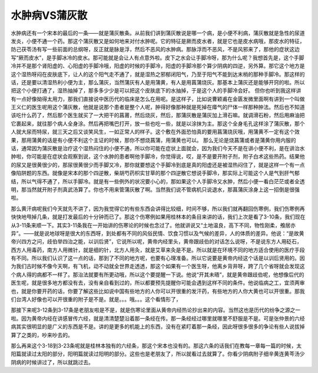 水肿病VS蒲灰散
================

水肿病还有一个宋本的最后的一条——就是蒲灰散条。从前我们讲到蒲灰散说是哪一个病，是小便不利病，蒲灰散就是急性的尿道发炎，小便不通一个药。那这个蒲灰散又是如何地来对付水肿呢。它的特征是厥而皮水者，就是它也是皮水病哦，那皮水的特征，防己茯苓汤有写一些前面的总纲呀，反正就是脉是浮，然后不恶风的水肿病。那脉浮而不恶风，不是风邪来了，那他的症状这边写“厥而皮水”，是手脚冰冷的皮水。那可能就是会让人有点意外啦。皮下之水会让手脚冷呀，那为什么呢？我想首先是，这个手脚冷并不是那个肾阳虚的、心阳虚的手脚冷哦，阳虚的时候的手脚冷，阳虚的手脚冷那个算少阴病的四逆，另外算。那它这个地方是这个湿热呀闷在皮肤底下，让人的这个阳气走不通了，就是湿热之邪郁闭阳气，乃至于阳气不能到达末梢的那种手脚冷。那这样的话，还是要以清湿热利小便为主，那么蒲灰，当然蒲灰有人是用蒲黄，有人是用菖蒲烧灰。那基本上蒲灰还是能够开窍的啦。所以把这个小便打通了，湿热抽掉了，那多多少少是可以把这个皮肤底下的水抽掉，于是这个人的手脚冷会好。
但你也听到我这样讲有一点好像拗得太用力，那我们直接说中医历代的临床是怎么在用呢。是这样子，比如说曹颖甫在金匮发微里面啊有讲到一个叫做王义仁的医生呢用这个蒲灰散，他就是说那个患者是整个人呢，肿得好像那种就是死掉在瘴气的尸体一样那种肿法。然后也不知道该吃什么药了，然后那个医生就买了一大把干的菖莆，然后烧灰，然后，那蒲灰散是蒲灰加上滑石嘛。就调滑石粉，然后用麻油把它裹起来，就往那个病人全身涂。然后再把嘴巴打开，放一些也吃一些，就是以涂抹为主。那这个全身毛孔这样涂了蒲灰散，那个人就大尿而特尿，就三天之后又谈笑风生，一如正常人的样子。这个敷在外面恐怕真的要用菖蒲烧灰哦，用蒲黄不一定有这个效果，那用蒲黄的话是有小便不利这个主证的时候，那你不想烧菖蒲，用蒲黄也可以。
那么无论是烧菖蒲或者是蒲黄你用内服的话，通常因为蒲灰散是治疗这个湿热闷住的小便不通，所以你可能在症状上面就会，因为我们今天不是在讲小便不利，是在讲治水肿啦，你可能是在症状会观察到说，这个水肿的患者啊他手脚冷，你觉得说，哎，是不是要开附子剂，附子白术这些热药。结果他的尿又是很黄很少的，那尿很黄很少而手脚又冷，那你就要想这个手脚冷到底是真的阳虚还是被湿热闷住了，就是这样一个有一点像陷阱题的东西。就像是宋本的那个四逆散，柴胡芍药枳实甘草的那个四逆散它想说手脚冷，那实际上可能这个人是气到肝气郁结，所以气得不通了，所以手脚冷。就是有一些例外的状况要小心的，那如果这个人手脚冷又水肿，然后小便一看白茫茫或者全透明，那当然就开附子剂真武汤算了。你也不用来管蒲灰散了啊。当然我们说不管病机只说退水，那菖蒲灰涂身上这一招倒是很强啦。

那么黄汗病呢我们今天就先不讲了，因为我觉得它的有些东西会讲得比较细，时间不够，所以我们就再翻回伤寒例，我们伤寒例再快快地甩掉几条，就是打发最后的十分钟而已了。那这个伤寒例如果用桂林本的条目来讲的话，我们上次是看了3-10条，我们现在从3-11条来顺一下。其实3-11条我在一开始讲的伤寒论的时候也念过了。他就讲说又“土地温良，高下不同，物性刚柔，飧居亦异”。——就是说地球呀是很大的东西呀，到处都有不同的风俗民情、饮食习惯以及气候的差异，人的体质的差异。他说：“是故黄帝兴四方之问，歧伯举四治之能，以训后贤”，它说所以呢，黄帝内经里头，黄帝跟歧伯的对话怎么说呀，不是说东方人用砭石，西方人用毒药，南方人用微针，就是细的针，北方人用灸，就是艾草来灸是不是。所以就是在环境不同的地方适合使用的医疗手段有不同。所以我们认识了这一点的话，那到了不同的地方呢，也要有心理准备。所以它说要是黄帝内经这个话是以训后贤用的。因为我们古时候不像今天啊，有飞机，动不动就全世界走透透，那这个如果有一个医生呀，他离乡背井呀，跨了几个省呀就会发现这个病人得的病都不一样了。那治法就要有所更动哦，所以这个要提醒一下说。他说“开其未晤”，就是黄帝跟歧伯呢，他想像后代的医生呢，就是很多地方都没有去，没有亲自看到过的，所以都要预先提醒你可能会遇到这样不同的条件。他说临病之工，宜须两审也，就是你要开药的话，你要了解这些比如说中国有些地方的人你可以开很重的发汗药，有些地方的人你大黄也可以开很重。那我们台湾人好像也可以开很重的附子是不是。就是。。。哦。。。这个看情形了，

那接下来呢3-12条到3-17条是老朋友啦是不是，就是伤寒论里面从黄帝内经热论抄出来的内容。当然这也是历代的纷争之源之一啦。因为黄帝内经在讲感冒传六经，就是清清楚楚沿着那一条经在传。那一条经经过哪里就哪里不舒服是不是。可是张仲景的六经病其实很明显的是广义的东西是不是。讲的是更多的机能上的东西，没有在紧盯着那一条经，因此呀很多很多的争论有些人说拔掉算了之类的，吵来吵去的。

那么再来这个3-18到3-23条呢就是桂林本独有的六经条，那这个宋本也没有的。那这六条的话我们在教每一章每一篇的时候，太阳篇就读过太阳的部分，阳明篇就读过阳明的部分。这些也是老朋友了，所以就看过去就算了。你看少阴病附子细辛黄连黄芩汤少阴病的时候讲过了，所以就跳过去。
